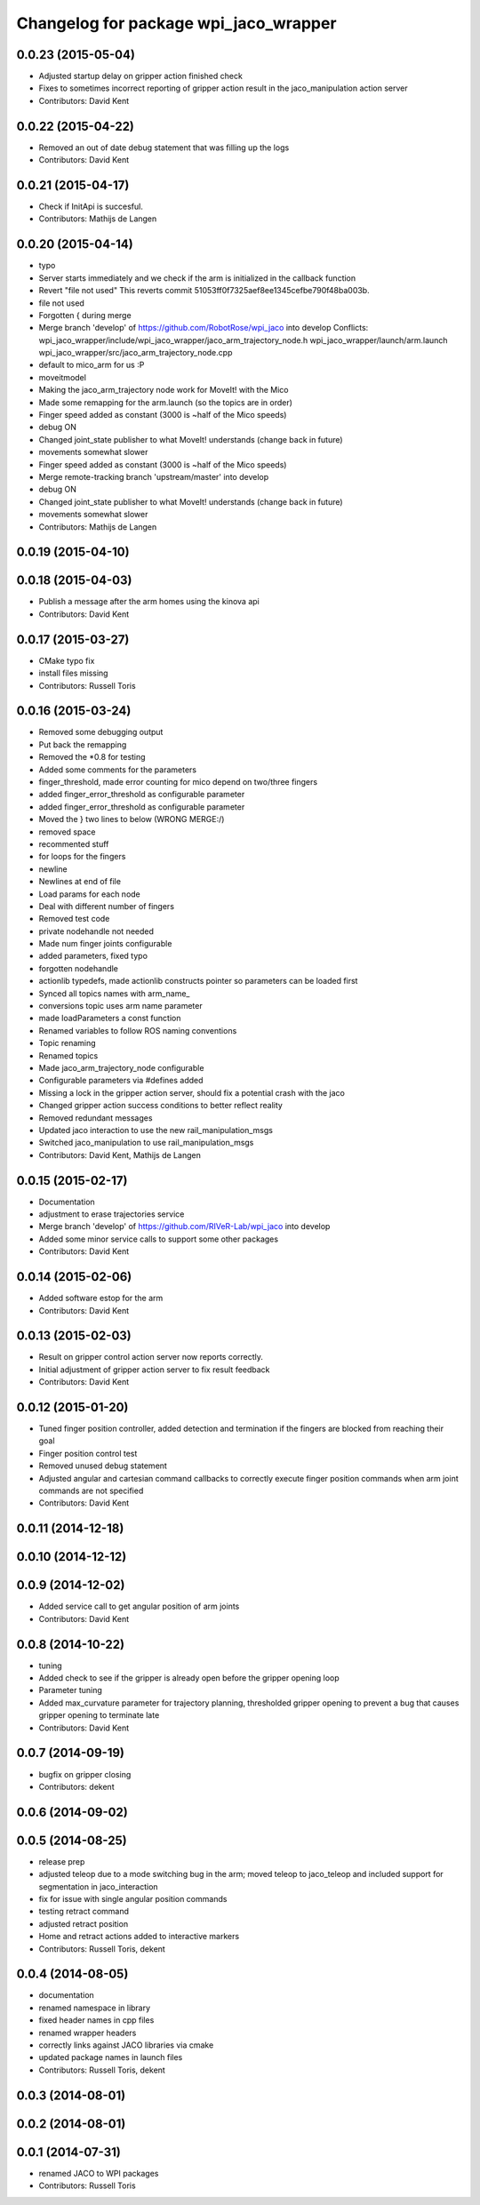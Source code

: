 ^^^^^^^^^^^^^^^^^^^^^^^^^^^^^^^^^^^^^^
Changelog for package wpi_jaco_wrapper
^^^^^^^^^^^^^^^^^^^^^^^^^^^^^^^^^^^^^^

0.0.23 (2015-05-04)
-------------------
* Adjusted startup delay on gripper action finished check
* Fixes to sometimes incorrect reporting of gripper action result in the jaco_manipulation action server
* Contributors: David Kent

0.0.22 (2015-04-22)
-------------------
* Removed an out of date debug statement that was filling up the logs
* Contributors: David Kent

0.0.21 (2015-04-17)
-------------------
* Check if InitApi is succesful.
* Contributors: Mathijs de Langen

0.0.20 (2015-04-14)
-------------------
* typo
* Server starts immediately and we check if the arm is initialized in the callback function
* Revert "file not used"
  This reverts commit 51053ff0f7325aef8ee1345cefbe790f48ba003b.
* file not used
* Forgotten { during merge
* Merge branch 'develop' of https://github.com/RobotRose/wpi_jaco into develop
  Conflicts:
  wpi_jaco_wrapper/include/wpi_jaco_wrapper/jaco_arm_trajectory_node.h
  wpi_jaco_wrapper/launch/arm.launch
  wpi_jaco_wrapper/src/jaco_arm_trajectory_node.cpp
* default to mico_arm for us :P
* moveitmodel
* Making the jaco_arm_trajectory node work for MoveIt! with the Mico
* Made some remapping for the arm.launch (so the topics are in order)
* Finger speed added as constant (3000 is ~half of the Mico speeds)
* debug ON
* Changed joint_state publisher to what MoveIt! understands (change back in future)
* movements somewhat slower
* Finger speed added as constant (3000 is ~half of the Mico speeds)
* Merge remote-tracking branch 'upstream/master' into develop
* debug ON
* Changed joint_state publisher to what MoveIt! understands (change back in future)
* movements somewhat slower
* Contributors: Mathijs de Langen

0.0.19 (2015-04-10)
-------------------

0.0.18 (2015-04-03)
-------------------
* Publish a message after the arm homes using the kinova api
* Contributors: David Kent

0.0.17 (2015-03-27)
-------------------
* CMake typo fix
* install files missing
* Contributors: Russell Toris

0.0.16 (2015-03-24)
-------------------
* Removed some debugging output
* Put back the remapping
* Removed the *0.8 for testing
* Added some comments for the parameters
* finger_threshold, made error counting for mico depend on two/three fingers
* added finger_error_threshold as configurable parameter
* added finger_error_threshold as configurable parameter
* Moved the } two lines to below (WRONG MERGE:/)
* removed space
* recommented stuff
* for loops for the fingers
* newline
* Newlines at end of file
* Load params for each node
* Deal with different number of fingers
* Removed test code
* private nodehandle not needed
* Made num finger joints configurable
* added parameters, fixed typo
* forgotten nodehandle
* actionlib typedefs, made actionlib constructs pointer so parameters can be loaded first
* Synced all topics names with arm_name_
* conversions topic uses arm name parameter
* made loadParameters a const function
* Renamed variables to follow ROS naming conventions
* Topic renaming
* Renamed topics
* Made jaco_arm_trajectory_node configurable
* Configurable parameters via #defines added
* Missing a lock in the gripper action server, should fix a potential crash with the jaco
* Changed gripper action success conditions to better reflect reality
* Removed redundant messages
* Updated jaco interaction to use the new rail_manipulation_msgs
* Switched jaco_manipulation to use rail_manipulation_msgs
* Contributors: David Kent, Mathijs de Langen

0.0.15 (2015-02-17)
-------------------
* Documentation
* adjustment to erase trajectories service
* Merge branch 'develop' of https://github.com/RIVeR-Lab/wpi_jaco into develop
* Added some minor service calls to support some other packages
* Contributors: David Kent

0.0.14 (2015-02-06)
-------------------
* Added software estop for the arm
* Contributors: David Kent

0.0.13 (2015-02-03)
-------------------
* Result on gripper control action server now reports correctly.
* Initial adjustment of gripper action server to fix result feedback
* Contributors: David Kent

0.0.12 (2015-01-20)
-------------------
* Tuned finger position controller, added detection and termination if the fingers are blocked from reaching their goal
* Finger position control test
* Removed unused debug statement
* Adjusted angular and cartesian command callbacks to correctly execute finger position commands when arm joint commands are not specified
* Contributors: David Kent

0.0.11 (2014-12-18)
-------------------

0.0.10 (2014-12-12)
-------------------

0.0.9 (2014-12-02)
------------------
* Added service call to get angular position of arm joints
* Contributors: David Kent

0.0.8 (2014-10-22)
------------------
* tuning
* Added check to see if the gripper is already open before the gripper opening loop
* Parameter tuning
* Added max_curvature parameter for trajectory planning, thresholded gripper opening to prevent a bug that causes gripper opening to terminate late
* Contributors: David Kent

0.0.7 (2014-09-19)
------------------
* bugfix on gripper closing
* Contributors: dekent

0.0.6 (2014-09-02)
------------------

0.0.5 (2014-08-25)
------------------
* release prep
* adjusted teleop due to a mode switching bug in the arm; moved teleop to jaco_teleop and included support for segmentation in jaco_interaction
* fix for issue with single angular position commands
* testing retract command
* adjusted retract position
* Home and retract actions added to interactive markers
* Contributors: Russell Toris, dekent

0.0.4 (2014-08-05)
------------------
* documentation
* renamed namespace in library
* fixed header names in cpp files
* renamed wrapper headers
* correctly links against JACO libraries via cmake
* updated package names in launch files
* Contributors: Russell Toris, dekent

0.0.3 (2014-08-01)
------------------

0.0.2 (2014-08-01)
------------------

0.0.1 (2014-07-31)
------------------
* renamed JACO to WPI packages
* Contributors: Russell Toris
